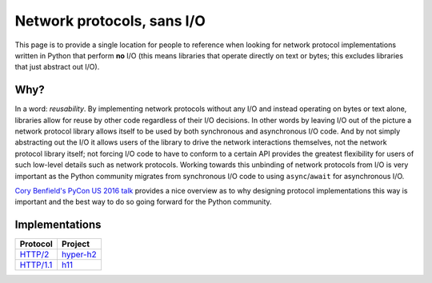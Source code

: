 Network protocols, sans I/O
===========================

This page is to provide a single location for people to reference when
looking for network protocol implementations written in Python that
perform **no** I/O (this means libraries that operate directly on
text or bytes; this excludes libraries that just abstract out I/O).


Why?
----

In a word: *reusability*.
By implementing network protocols without any I/O and instead
operating on bytes or text alone, libraries allow for reuse by other
code regardless of their I/O decisions.
In other words by leaving I/O out of the picture a network protocol
library allows itself to be used by both synchronous and asynchronous
I/O code.
And by not simply abstracting out the I/O it allows users of the
library to drive the network interactions themselves, not the network
protocol library itself; not forcing I/O code to have to conform to a
certain API provides the greatest flexibility for users of such
low-level details such as network protocols.
Working towards this unbinding of network protocols from I/O is very
important as the Python community migrates from synchronous I/O code
to using ``async``/``await`` for asynchronous I/O.

`Cory Benfield's PyCon US 2016 talk <https://www.youtube.com/watch?v=7cC3_jGwl_U>`_
provides a nice overview as to why designing protocol implementations
this way is important and the best way to do so going forward for the
Python community.


Implementations
---------------

=========== =======
Protocol    Project
=========== =======
`HTTP/2`_   `hyper-h2`_
`HTTP/1.1`_ h11_
=========== =======

.. _HTTP/2: https://http2.github.io/
.. _hyper-h2: https://github.com/python-hyper/hyper-h2
.. _HTTP/1.1: https://tools.ietf.org/html/rfc7230
.. _h11: https://github.com/njsmith/h11
